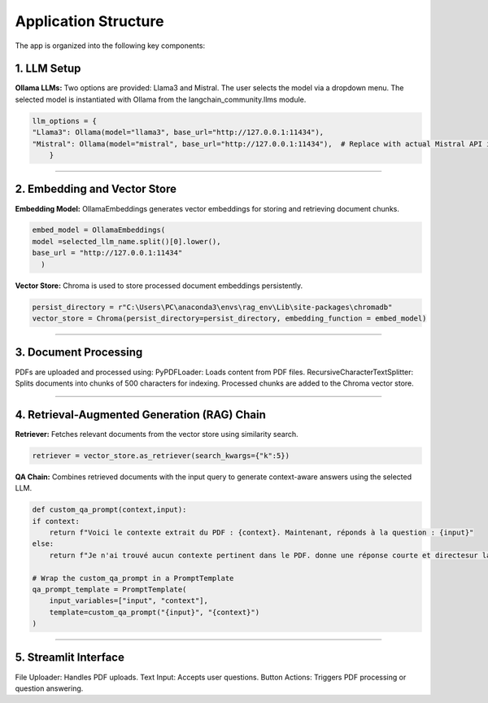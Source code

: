 Application Structure
======================
The app is organized into the following key components:

1. LLM Setup
------------
**Ollama LLMs:**
Two options are provided: Llama3 and Mistral.
The user selects the model via a dropdown menu.
The selected model is instantiated with Ollama from the langchain_community.llms module.

.. code-block:: python

    llm_options = {
    "Llama3": Ollama(model="llama3", base_url="http://127.0.0.1:11434"),
    "Mistral": Ollama(model="mistral", base_url="http://127.0.0.1:11434"),  # Replace with actual Mistral API if available
        }

______________________

2. Embedding and Vector Store
------------------------------
**Embedding Model:** OllamaEmbeddings generates vector embeddings for storing and retrieving document chunks.

.. code-block:: python

    embed_model = OllamaEmbeddings(
    model =selected_llm_name.split()[0].lower(),
    base_url = "http://127.0.0.1:11434"
      )

**Vector Store:** Chroma is used to store processed document embeddings persistently.

.. code-block:: python

    persist_directory = r"C:\Users\PC\anaconda3\envs\rag_env\Lib\site-packages\chromadb"
    vector_store = Chroma(persist_directory=persist_directory, embedding_function = embed_model)

______________________

3. Document Processing
-----------------------
PDFs are uploaded and processed using:
PyPDFLoader: Loads content from PDF files.
RecursiveCharacterTextSplitter: Splits documents into chunks of 500 characters for indexing.
Processed chunks are added to the Chroma vector store.

______________________

4. Retrieval-Augmented Generation (RAG) Chain
----------------------------------------------
**Retriever:** Fetches relevant documents from the vector store using similarity search.

.. code-block:: python

    retriever = vector_store.as_retriever(search_kwargs={"k":5})


**QA Chain:** Combines retrieved documents with the input query to generate context-aware answers using the selected LLM.

.. code-block:: python

    def custom_qa_prompt(context,input):
    if context:
        return f"Voici le contexte extrait du PDF : {context}. Maintenant, réponds à la question : {input}"
    else:
        return f"Je n'ai trouvé aucun contexte pertinent dans le PDF. donne une réponse courte et directesur la question suivante : {input}"

    # Wrap the custom_qa_prompt in a PromptTemplate
    qa_prompt_template = PromptTemplate(
        input_variables=["input", "context"],
        template=custom_qa_prompt("{input}", "{context}")
    )

______________________

5. Streamlit Interface
----------------------
File Uploader: Handles PDF uploads.
Text Input: Accepts user questions.
Button Actions: Triggers PDF processing or question answering.
